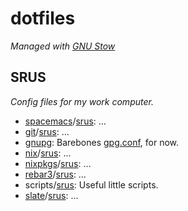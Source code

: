 #+STARTUP: showall
* dotfiles
/Managed with [[https://www.gnu.org/software/stow][GNU Stow]]/
** SRUS
/Config files for my work computer./
- [[http://spacemacs.org/][spacemacs]]/[[./emacs/srus][srus]]: ...
- [[https://git-scm.com/][git]]/[[./git/srus][srus]]: ...
- [[https://gnupg.org][gnupg]]: Barebones [[./gnupg/srus/.gnupg/gpg.conf][gpg.conf]], for now.
- [[https://nixos.org/nix/][nix]]/[[./srus/nix][srus]]: ...
- [[https://nixos.org/nixpkgs/][nixpkgs]]/[[./nixpkgs/srus][srus]]: ...
- [[https://www.rebar3.org/][rebar3]]/[[./rebar3/srus][srus]]: ...
- scripts/[[./scripts/srus][srus]]: Useful little scripts.
- [[https://github.com/jigish/slate][slate]]/[[./slate/srus][srus]]: ...
